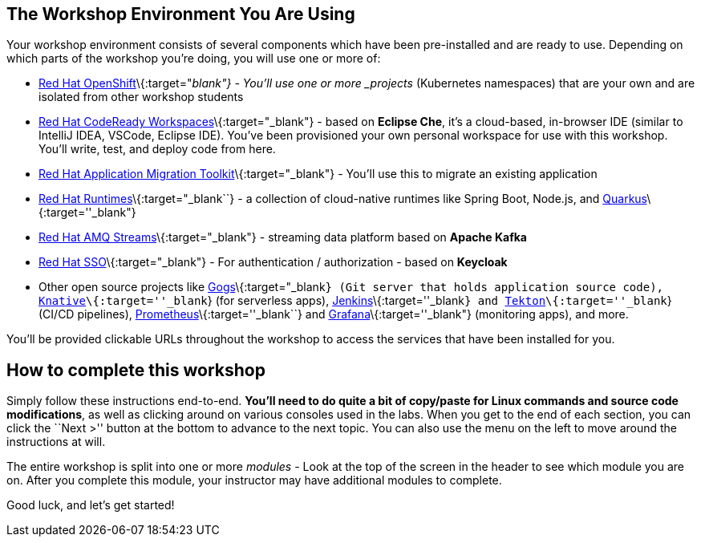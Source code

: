 == The Workshop Environment You Are Using

Your workshop environment consists of several components which have been
pre-installed and are ready to use. Depending on which parts of the
workshop you’re doing, you will use one or more of:

* https://www.openshift.com/[Red Hat OpenShift]\{:target="_blank"} -
You’ll use one or more _projects_ (Kubernetes namespaces) that are your
own and are isolated from other workshop students
* https://developers.redhat.com/products/codeready-workspaces/overview[Red
Hat CodeReady Workspaces]\{:target="_blank"} - based on *Eclipse Che*,
it’s a cloud-based, in-browser IDE (similar to IntelliJ IDEA, VSCode,
Eclipse IDE). You’ve been provisioned your own personal workspace for
use with this workshop. You’ll write, test, and deploy code from here.
* https://developers.redhat.com/products/rhamt[Red Hat Application
Migration Toolkit]\{:target="_blank"} - You’ll use this to migrate an
existing application
* https://www.redhat.com/en/products/runtimes[Red Hat
Runtimes]\{:target="_blank``} - a collection of cloud-native runtimes
like Spring Boot, Node.js, and
https://quarkus.io[Quarkus]\{:target=''_blank"}
* https://www.redhat.com/en/technologies/jboss-middleware/amq[Red Hat
AMQ Streams]\{:target="_blank"} - streaming data platform based on
*Apache Kafka*
* https://access.redhat.com/products/red-hat-single-sign-on[Red Hat
SSO]\{:target="_blank"} - For authentication / authorization - based on
*Keycloak*
* Other open source projects like
https://gogs.io/[Gogs]\{:target="_blank``} (Git server that holds
application source code),
https://knative.dev[Knative]\{:target=''_blank``} (for serverless apps),
https://jenkins.io/[Jenkins]\{:target=''_blank``} and
https://cloud.google.com/tekton/[Tekton]\{:target=''_blank``} (CI/CD
pipelines), https://prometheus.io[Prometheus]\{:target=''_blank``} and
https://grafana.com[Grafana]\{:target=''_blank"} (monitoring apps), and
more.

You’ll be provided clickable URLs throughout the workshop to access the
services that have been installed for you.

== How to complete this workshop

Simply follow these instructions end-to-end. *You’ll need to do quite a
bit of copy/paste for Linux commands and source code modifications*, as
well as clicking around on various consoles used in the labs. When you
get to the end of each section, you can click the ``Next >'' button at
the bottom to advance to the next topic. You can also use the menu on
the left to move around the instructions at will.

The entire workshop is split into one or more _modules_ - Look at the
top of the screen in the header to see which module you are on. After
you complete this module, your instructor may have additional modules to
complete.

Good luck, and let’s get started!
